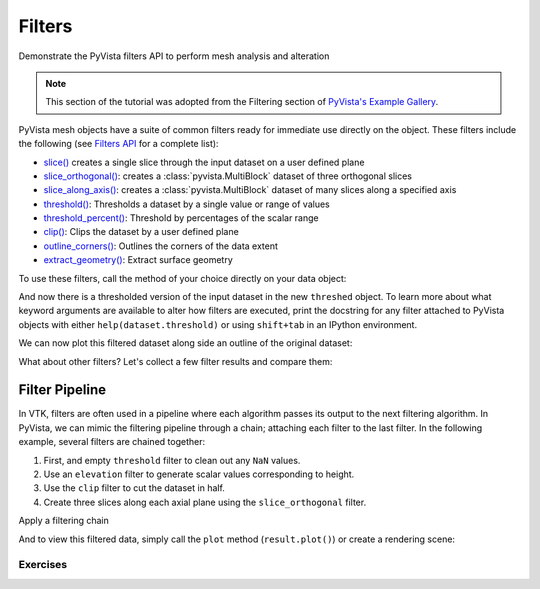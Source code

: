 .. _filters:

Filters
=======

Demonstrate the PyVista filters API to perform mesh analysis and alteration


.. note::

    This section of the tutorial was adopted from the Filtering section
    of `PyVista's Example Gallery <https://docs.pyvista.org/version/stable/examples/01-filter/index.html>`_.


PyVista mesh objects have a suite of common filters ready for immediate use
directly on the object. These filters include the following (see `Filters API
<https://docs.pyvista.org/version/stable/api/core/filters.html>`_ for a
complete list):

* `slice()`_ creates a single slice through the input dataset on a user defined plane
* `slice_orthogonal()`_: creates a :class:`pyvista.MultiBlock` dataset of three orthogonal slices
* `slice_along_axis()`_: creates a :class:`pyvista.MultiBlock` dataset of many slices along a specified axis
* `threshold()`_: Thresholds a dataset by a single value or range of values
* `threshold_percent()`_: Threshold by percentages of the scalar range
* `clip()`_: Clips the dataset by a user defined plane
* `outline_corners()`_: Outlines the corners of the data extent
* `extract_geometry()`_: Extract surface geometry

.. _slice(): https://docs.pyvista.org/version/stable/api/core/_autosummary/pyvista.dataobjectfilters.slice.html
.. _slice_orthogonal(): https://docs.pyvista.org/version/stable/api/core/_autosummary/pyvista.dataobjectfilters.slice_orthogonal.html
.. _slice_along_axis(): https://docs.pyvista.org/version/stable/api/core/_autosummary/pyvista.dataobjectfilters.slice_along_axis.html
.. _threshold(): https://docs.pyvista.org/version/stable/api/core/_autosummary/pyvista.dataobjectfilters.threshold.html
.. _threshold_percent(): https://docs.pyvista.org/version/stable/api/core/_autosummary/pyvista.dataobjectfilters.threshold_percent.html
.. _clip(): https://docs.pyvista.org/version/stable/api/core/_autosummary/pyvista.dataobjectfilters.clip.html
.. _outline_corners(): https://docs.pyvista.org/version/stable/api/core/_autosummary/pyvista.dataobjectfilters.outline_corners.html
.. _extract_geometry(): https://docs.pyvista.org/version/stable/api/core/_autosummary/pyvista.dataobjectfilters.extract_geometry.html


To use these filters, call the method of your choice directly on your data
object:

.. pyvista-plot::
   :context:
   :include-source: False

   import pyvista
   pyvista.set_plot_theme('document')
   pyvista.set_jupyter_backend('trame')
   pyvista.global_theme.axes.show = False
   pyvista.global_theme.smooth_shading = True


.. pyvista-plot::
   :context:

    import pyvista as pv
    from pyvista import examples

    dataset = examples.load_uniform()
    dataset.set_active_scalars("Spatial Point Data")

    # Apply a threshold over a data range
    threshed = dataset.threshold([100, 500])

    outline = dataset.outline()


And now there is a thresholded version of the input dataset in the new
``threshed`` object. To learn more about what keyword arguments are available to
alter how filters are executed, print the docstring for any filter attached to
PyVista objects with either ``help(dataset.threshold)`` or using ``shift+tab``
in an IPython environment.

We can now plot this filtered dataset along side an outline of the original
dataset:


.. pyvista-plot::
   :context:

    pl = pv.Plotter()
    pl.add_mesh(outline, color="k")
    pl.add_mesh(threshed)
    pl.camera_position = [-2, 5, 3]
    pl.show()



What about other filters? Let's collect a few filter results and compare them:


.. pyvista-plot::

    import pyvista as pv
    from pyvista import examples

    dataset = examples.load_uniform()
    outline = dataset.outline()
    threshed = dataset.threshold([100, 500])
    contours = dataset.contour()
    slices = dataset.slice_orthogonal()
    glyphs = dataset.glyph(factor=1e-3, geom=pv.Sphere(), orient=False)

    pl = pv.Plotter(shape=(2, 2))
    # Show the threshold
    pl.add_mesh(outline, color="k")
    pl.add_mesh(threshed, show_scalar_bar=False)
    pl.camera_position = [-2, 5, 3]
    # Show the contour
    pl.subplot(0, 1)
    pl.add_mesh(outline, color="k")
    pl.add_mesh(contours, show_scalar_bar=False)
    pl.camera_position = [-2, 5, 3]
    # Show the slices
    pl.subplot(1, 0)
    pl.add_mesh(outline, color="k")
    pl.add_mesh(slices, show_scalar_bar=False)
    pl.camera_position = [-2, 5, 3]
    # Show the glyphs
    pl.subplot(1, 1)
    pl.add_mesh(outline, color="k")
    pl.add_mesh(glyphs, show_scalar_bar=False)
    pl.camera_position = [-2, 5, 3]

    pl.link_views()
    pl.show()


Filter Pipeline
+++++++++++++++

In VTK, filters are often used in a pipeline where each algorithm passes its
output to the next filtering algorithm. In PyVista, we can mimic the
filtering pipeline through a chain; attaching each filter to the last filter.
In the following example, several filters are chained together:

1. First, and empty ``threshold`` filter to clean out any ``NaN`` values.
2. Use an ``elevation`` filter to generate scalar values corresponding to height.
3. Use the ``clip`` filter to cut the dataset in half.
4. Create three slices along each axial plane using the ``slice_orthogonal`` filter.

Apply a filtering chain

.. pyvista-plot::
   :context:

    result = dataset.threshold().elevation().clip(normal="z").slice_orthogonal()

And to view this filtered data, simply call the ``plot`` method
(``result.plot()``) or create a rendering scene:

.. pyvista-plot::
   :context:

    pl = pv.Plotter()
    pl.add_mesh(outline, color="k")
    pl.add_mesh(result, scalars="Elevation")
    pl.view_isometric()
    pl.show()


Exercises
~~~~~~~~~
